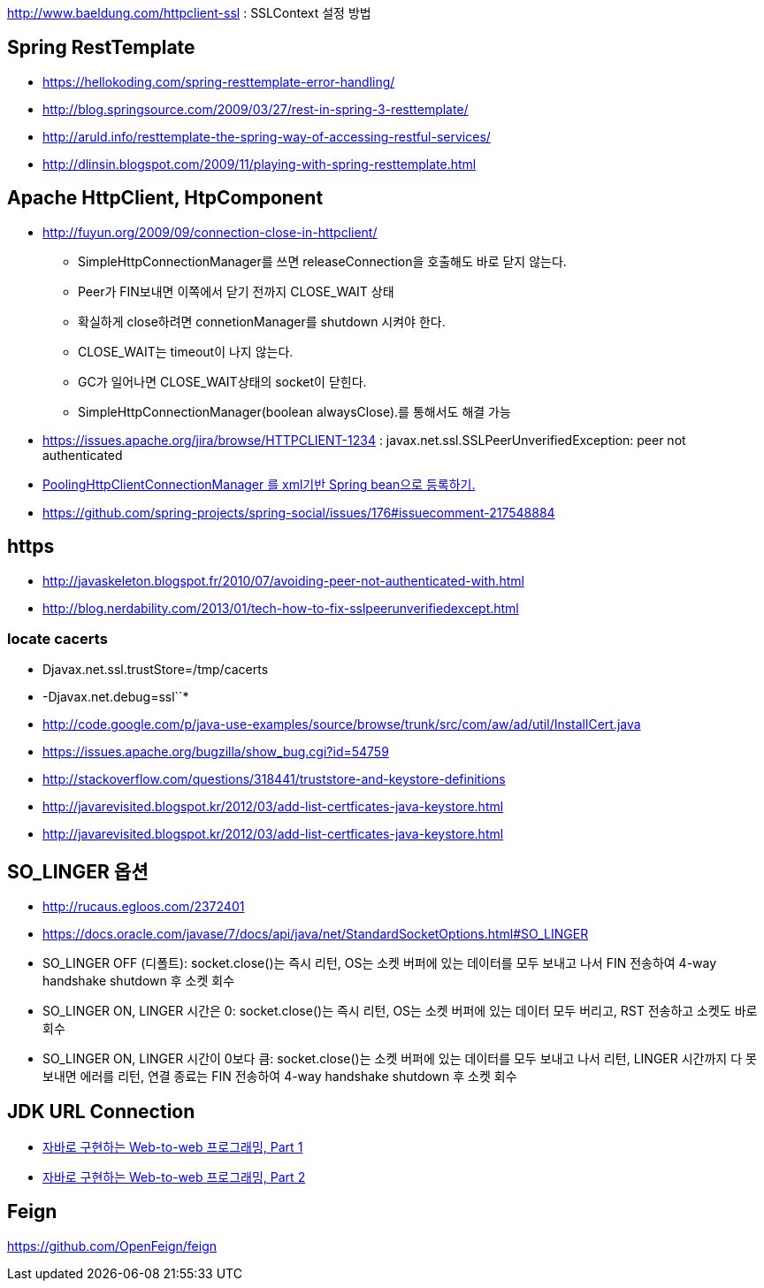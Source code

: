 http://www.baeldung.com/httpclient-ssl : SSLContext 설정 방법

== Spring RestTemplate
* https://hellokoding.com/spring-resttemplate-error-handling/
* http://blog.springsource.com/2009/03/27/rest-in-spring-3-resttemplate/[http://blog.springsource.com/2009/03/27/rest-in-spring-3-resttemplate/]
* http://aruld.info/resttemplate-the-spring-way-of-accessing-restful-services/[http://aruld.info/resttemplate-the-spring-way-of-accessing-restful-services/]
* http://dlinsin.blogspot.com/2009/11/playing-with-spring-resttemplate.html[http://dlinsin.blogspot.com/2009/11/playing-with-spring-resttemplate.html]

== Apache HttpClient, HtpComponent
* http://fuyun.org/2009/09/connection-close-in-httpclient/[http://fuyun.org/2009/09/connection-close-in-httpclient/]
** SimpleHttpConnectionManager를 쓰면 releaseConnection을 호출해도 바로 닫지 않는다.
** Peer가 FIN보내면 이쪽에서 닫기 전까지 CLOSE_WAIT 상태
** 확실하게 close하려면 connetionManager를 shutdown 시켜야 한다.
** CLOSE_WAIT는 timeout이 나지 않는다.
** GC가 일어나면 CLOSE_WAIT상태의 socket이 닫힌다.
** SimpleHttpConnectionManager(boolean alwaysClose).를 통해서도 해결 가능 
* https://issues.apache.org/jira/browse/HTTPCLIENT-1234 : javax.net.ssl.SSLPeerUnverifiedException: peer not authenticated
* http://www.yunsobi.com/blog/i/entry/660[PoolingHttpClientConnectionManager 를 xml기반 Spring bean으로 등록하기.]
* https://github.com/spring-projects/spring-social/issues/176#issuecomment-217548884

== https
* http://javaskeleton.blogspot.fr/2010/07/avoiding-peer-not-authenticated-with.html  
* http://blog.nerdability.com/2013/01/tech-how-to-fix-sslpeerunverifiedexcept.html

=== locate cacerts

* Djavax.net.ssl.trustStore=/tmp/cacerts 
* -Djavax.net.debug=ssl``*
* http://code.google.com/p/java-use-examples/source/browse/trunk/src/com/aw/ad/util/InstallCert.java  
* https://issues.apache.org/bugzilla/show_bug.cgi?id=54759
* http://stackoverflow.com/questions/318441/truststore-and-keystore-definitions  
* http://javarevisited.blogspot.kr/2012/03/add-list-certficates-java-keystore.html
* http://javarevisited.blogspot.kr/2012/03/add-list-certficates-java-keystore.html  

== SO_LINGER  옵션
* http://rucaus.egloos.com/2372401
* https://docs.oracle.com/javase/7/docs/api/java/net/StandardSocketOptions.html#SO_LINGER
* SO_LINGER OFF (디폴트): socket.close()는 즉시 리턴, OS는 소켓 버퍼에 있는 데이터를 모두 보내고 나서 FIN 전송하여 4-way handshake shutdown 후 소켓 회수 
* SO_LINGER ON, LINGER 시간은 0: socket.close()는 즉시 리턴, OS는 소켓 버퍼에 있는 데이터 모두 버리고, RST 전송하고 소켓도 바로 회수
* SO_LINGER ON, LINGER 시간이 0보다 큼: socket.close()는 소켓 버퍼에 있는 데이터를 모두 보내고 나서 리턴, LINGER 시간까지 다 못 보내면 에러를 리턴, 연결 종료는 FIN 전송하여 4-way handshake shutdown 후 소켓 회수   

== JDK URL Connection
* http://javacan.tistory.com/entry/35[자바로 구현하는 Web-to-web 프로그래밍, Part 1]
* http://javacan.tistory.com/entry/42[자바로 구현하는 Web-to-web 프로그래밍, Part 2]  

== Feign
https://github.com/OpenFeign/feign
